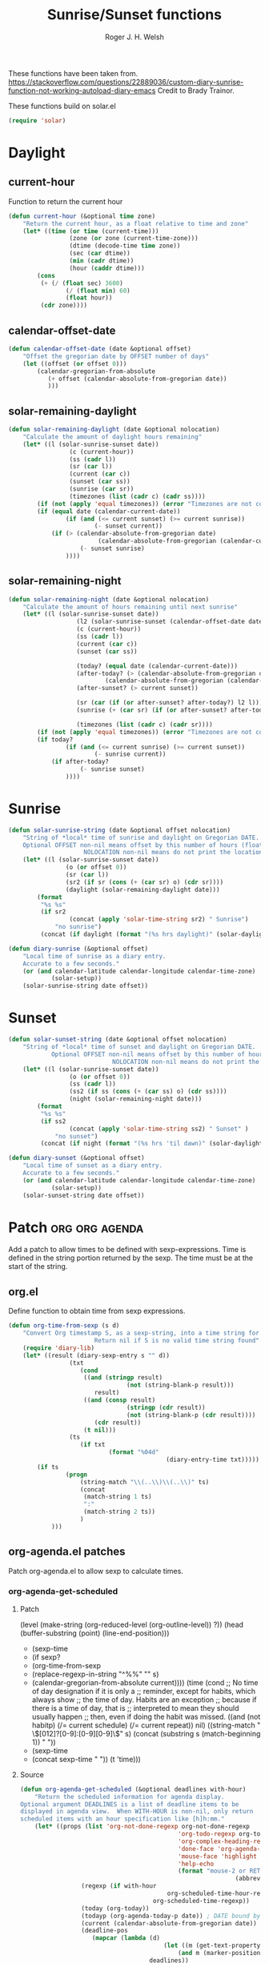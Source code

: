 #+TITLE: Sunrise/Sunset functions
#+AUTHOR: Roger J. H. Welsh
#+EMAIL: rjhwelsh@posteo.net
#+PROPERTY: header-args    :results silent

These functions have been taken from.
https://stackoverflow.com/questions/22889036/custom-diary-sunrise-function-not-working-autoload-diary-emacs
Credit to Brady Trainor.

These functions build on solar.el
#+begin_src emacs-lisp
(require 'solar)
#+end_src

* Daylight
** current-hour
Function to return the current hour
#+begin_src emacs-lisp
	(defun current-hour (&optional time zone)
		"Return the current hour, as a float relative to time and zone"
		(let* ((time (or time (current-time)))
					 (zone (or zone (current-time-zone)))
					 (dtime (decode-time time zone))
					 (sec (car dtime))
					 (min (cadr dtime))
					 (hour (caddr dtime)))
			(cons
			 (+ (/ (float sec) 3600)
					(/ (float min) 60)
					(float hour))
			 (cdr zone))))
#+end_src
** calendar-offset-date
	 #+begin_src emacs-lisp
		 (defun calendar-offset-date (date &optional offset)
			 "Offset the gregorian date by OFFSET number of days"
			 (let ((offset (or offset 0)))
				 (calendar-gregorian-from-absolute
					(+ offset (calendar-absolute-from-gregorian date))
					)))
	 #+end_src

** solar-remaining-daylight
#+begin_src emacs-lisp
	(defun solar-remaining-daylight (date &optional nolocation)
		"Calculate the amount of daylight hours remaining"
		(let* ((l (solar-sunrise-sunset date))
					 (c (current-hour))
					 (ss (cadr l))
					 (sr (car l))
					 (current (car c))
					 (sunset (car ss))
					 (sunrise (car sr))
					 (timezones (list (cadr c) (cadr ss))))
			(if (not (apply 'equal timezones)) (error "Timezones are not compatible! %s" timezones))
			(if (equal date (calendar-current-date))
					(if (and (<= current sunset) (>= current sunrise))
							(- sunset current))
				(if (> (calendar-absolute-from-gregorian date)
							 (calendar-absolute-from-gregorian (calendar-current-date)))
						(- sunset sunrise)
					))))
#+end_src

** solar-remaining-night
	 #+begin_src emacs-lisp
		 (defun solar-remaining-night (date &optional nolocation)
			 "Calculate the amount of hours remaining until next sunrise"
			 (let* ((l (solar-sunrise-sunset date))
							(l2 (solar-sunrise-sunset (calendar-offset-date date 1)))
							(c (current-hour))
							(ss (cadr l))
							(current (car c))
							(sunset (car ss))

							(today? (equal date (calendar-current-date)))
							(after-today? (> (calendar-absolute-from-gregorian date)
									(calendar-absolute-from-gregorian (calendar-current-date))))
							(after-sunset? (> current sunset))

							(sr (car (if (or after-sunset? after-today?) l2 l)))
							(sunrise (+ (car sr) (if (or after-sunset? after-today?) 24.0 0)))

							(timezones (list (cadr c) (cadr sr))))
				 (if (not (apply 'equal timezones)) (error "Timezones are not compatible! %s" timezones))
				 (if today?
						 (if (and (<= current sunrise) (>= current sunset))
								 (- sunrise current))
					 (if after-today?
							 (- sunrise sunset)
						 ))))
	 #+end_src

* Sunrise
	#+begin_src emacs-lisp
		(defun solar-sunrise-string (date &optional offset nolocation)
			"String of *local* time of sunrise and daylight on Gregorian DATE.
			Optional OFFSET non-nil means offset by this number of hours (float)
							 NOLOCATION non-nil means do not print the location"
			(let* ((l (solar-sunrise-sunset date))
						(o (or offset 0))
						(sr (car l))
						(sr2 (if sr (cons (+ (car sr) o) (cdr sr))))
						(daylight (solar-remaining-daylight date)))
				(format
				 "%s %s"
				 (if sr2
						 (concat (apply 'solar-time-string sr2) " Sunrise")
					 "no sunrise")
				 (concat (if daylight (format "(%s hrs daylight)" (solar-daylight daylight)))))))

		(defun diary-sunrise (&optional offset)
			"Local time of sunrise as a diary entry.
			Accurate to a few seconds."
			(or (and calendar-latitude calendar-longitude calendar-time-zone)
					(solar-setup))
			(solar-sunrise-string date offset))
	#+end_src

* Sunset
	#+begin_src emacs-lisp
		(defun solar-sunset-string (date &optional offset nolocation)
			"String of *local* time of sunset and daylight on Gregorian DATE.
					Optional OFFSET non-nil means offset by this number of hours (float)
									 NOLOCATION non-nil means do not print the location"
			(let* ((l (solar-sunrise-sunset date))
						 (o (or offset 0))
						 (ss (cadr l))
						 (ss2 (if ss (cons (+ (car ss) o) (cdr ss))))
						 (night (solar-remaining-night date)))
				(format
				 "%s %s"
				 (if ss2
						 (concat (apply 'solar-time-string ss2) " Sunset" )
					 "no sunset")
				 (concat (if night (format "(%s hrs 'til dawn)" (solar-daylight night)))))))

		(defun diary-sunset (&optional offset)
			"Local time of sunset as a diary entry.
			Accurate to a few seconds."
			(or (and calendar-latitude calendar-longitude calendar-time-zone)
					(solar-setup))
			(solar-sunset-string date offset))
	#+end_src

* Patch :org:org:agenda:
Add a patch to allow times to be defined with sexp-expressions.
Time is defined in the string portion returned by the sexp.
The time must be at the start of the string.

** org.el
Define function to obtain time from sexp expressions.
#+begin_src emacs-lisp
	(defun org-time-from-sexp (s d)
		"Convert Org timestamp S, as a sexp-string, into a time string for date D.
							Return nil if S is no valid time string found"
		(require 'diary-lib)
		(let* ((result (diary-sexp-entry s "" d))
					 (txt
						(cond
						 ((and (stringp result)
									 (not (string-blank-p result)))
							result)
						 ((and (consp result)
									 (stringp (cdr result))
									 (not (string-blank-p (cdr result))))
							(cdr result))
						 (t nil)))
					 (ts
						(if txt
								(format "%04d"
												(diary-entry-time txt)))))
			(if ts
					(progn
						(string-match "\\(..\\)\\(..\\)" ts)
						(concat
						 (match-string 1 ts)
						 ":"
						 (match-string 2 ts))
						)
				)))
#+end_src

** org-agenda.el patches
Patch org-agenda.el to allow sexp to calculate times.

*** org-agenda-get-scheduled
**** Patch
#+begin_example emacs-lisp
 										 (level (make-string (org-reduced-level (org-outline-level))
 																				 ?\s))
 										 (head (buffer-substring (point) (line-end-position)))
+										 (sexp-time
+											(if sexp?
+													(org-time-from-sexp
+													 (replace-regexp-in-string "^%%" "" s)
+													 (calendar-gregorian-from-absolute current))))
										 (time
											(cond
											 ;; No time of day designation if it is only a
											 ;; reminder, except for habits, which always show
											 ;; the time of day.  Habits are an exception
											 ;; because if there is a time of day, that is
											 ;; interpreted to mean they should usually happen
											 ;; then, even if doing the habit was missed.
											 ((and
												 (not habitp)
												 (/= current schedule)
												 (/= current repeat))
												nil)
											 ((string-match " \\([012]?[0-9]:[0-9][0-9]\\)" s)
												(concat (substring s (match-beginning 1)) " "))
+											 (sexp-time
+												(concat sexp-time " "))
											 (t 'time)))
#+end_example
**** Source
#+begin_src emacs-lisp
	(defun org-agenda-get-scheduled (&optional deadlines with-hour)
		"Return the scheduled information for agenda display.
	Optional argument DEADLINES is a list of deadline items to be
	displayed in agenda view.  When WITH-HOUR is non-nil, only return
	scheduled items with an hour specification like [h]h:mm."
		(let* ((props (list 'org-not-done-regexp org-not-done-regexp
												'org-todo-regexp org-todo-regexp
												'org-complex-heading-regexp org-complex-heading-regexp
												'done-face 'org-agenda-done
												'mouse-face 'highlight
												'help-echo
												(format "mouse-2 or RET jump to Org file %s"
																(abbreviate-file-name buffer-file-name))))
					 (regexp (if with-hour
											 org-scheduled-time-hour-regexp
										 org-scheduled-time-regexp))
					 (today (org-today))
					 (todayp (org-agenda-today-p date)) ; DATE bound by calendar.
					 (current (calendar-absolute-from-gregorian date))
					 (deadline-pos
						(mapcar (lambda (d)
											(let ((m (get-text-property 0 'org-hd-marker d)))
												(and m (marker-position m))))
										deadlines))
					 scheduled-items)
			(goto-char (point-min))
			(while (re-search-forward regexp nil t)
				(catch :skip
					(unless (save-match-data (org-at-planning-p)) (throw :skip nil))
					(org-agenda-skip)
					(let* ((s (match-string 1))
								 (pos (1- (match-beginning 1)))
								 (todo-state (save-match-data (org-get-todo-state)))
								 (donep (member todo-state org-done-keywords))
								 (sexp? (string-prefix-p "%%" s))
								 ;; SCHEDULE is the scheduled date for the entry.  It is
								 ;; either the bare date or the last repeat, according
								 ;; to `org-agenda-prefer-last-repeat'.
								 (schedule
									(cond
									 (sexp? (org-agenda--timestamp-to-absolute s current))
									 ((or (eq org-agenda-prefer-last-repeat t)
												(member todo-state org-agenda-prefer-last-repeat))
										(org-agenda--timestamp-to-absolute
										 s today 'past (current-buffer) pos))
									 (t (org-agenda--timestamp-to-absolute s))))
								 ;; REPEAT is the future repeat closest from CURRENT,
								 ;; according to `org-agenda-show-future-repeats'. If
								 ;; the latter is nil, or if the time stamp has no
								 ;; repeat part, default to SCHEDULE.
								 (repeat
									(cond
									 (sexp? schedule)
									 ((<= current today) schedule)
									 ((not org-agenda-show-future-repeats) schedule)
									 (t
										(let ((base (if (eq org-agenda-show-future-repeats 'next)
																		(1+ today)
																	current)))
											(org-agenda--timestamp-to-absolute
											 s base 'future (current-buffer) pos)))))
								 (diff (- current schedule))
								 (warntime (get-text-property (point) 'org-appt-warntime))
								 (pastschedp (< schedule today))
								 (futureschedp (> schedule today))
								 (habitp (and (fboundp 'org-is-habit-p) (org-is-habit-p)))
								 (suppress-delay
									(let ((deadline (and org-agenda-skip-scheduled-delay-if-deadline
																			 (org-entry-get nil "DEADLINE"))))
										(cond
										 ((not deadline) nil)
										 ;; The current item has a deadline date, so
										 ;; evaluate its delay time.
										 ((integerp org-agenda-skip-scheduled-delay-if-deadline)
											;; Use global delay time.
											(- org-agenda-skip-scheduled-delay-if-deadline))
										 ((eq org-agenda-skip-scheduled-delay-if-deadline
													'post-deadline)
											;; Set delay to no later than DEADLINE.
											(min (- schedule
															(org-agenda--timestamp-to-absolute deadline))
													 org-scheduled-delay-days))
										 (t 0))))
								 (ddays
									(cond
									 ;; Nullify delay when a repeater triggered already
									 ;; and the delay is of the form --Xd.
									 ((and (string-match-p "--[0-9]+[hdwmy]" s)
												 (> schedule (org-agenda--timestamp-to-absolute s)))
										0)
									 (suppress-delay
										(let ((org-scheduled-delay-days suppress-delay))
											(org-get-wdays s t t)))
									 (t (org-get-wdays s t)))))
						;; Display scheduled items at base date (SCHEDULE), today if
						;; scheduled before the current date, and at any repeat past
						;; today.  However, skip delayed items and items that have
						;; been displayed for more than `org-scheduled-past-days'.
						(unless (and todayp
												 habitp
												 (bound-and-true-p org-habit-show-all-today))
							(when (or (and (> ddays 0) (< diff ddays))
												(> diff (or (and habitp org-habit-scheduled-past-days)
																		org-scheduled-past-days))
												(> schedule current)
												(and (/= current schedule)
														 (/= current today)
														 (/= current repeat)))
								(throw :skip nil)))
						;; Possibly skip done tasks.
						(when (and donep
											 (or org-agenda-skip-scheduled-if-done
													 (/= schedule current)))
							(throw :skip nil))
						;; Skip entry if it already appears as a deadline, per
						;; `org-agenda-skip-scheduled-if-deadline-is-shown'.  This
						;; doesn't apply to habits.
						(when (pcase org-agenda-skip-scheduled-if-deadline-is-shown
										((guard
											(or (not (memq (line-beginning-position 0) deadline-pos))
													habitp))
										 nil)
										(`repeated-after-deadline
										 (let ((deadline (time-to-days
																			(org-get-deadline-time (point)))))
											 (and (<= schedule deadline) (> current deadline))))
										(`not-today pastschedp)
										(`t t)
										(_ nil))
							(throw :skip nil))
						;; Skip habits if `org-habit-show-habits' is nil, or if we
						;; only show them for today.  Also skip done habits.
						(when (and habitp
											 (or donep
													 (not (bound-and-true-p org-habit-show-habits))
													 (and (not todayp)
																(bound-and-true-p
																 org-habit-show-habits-only-for-today))))
							(throw :skip nil))
						(save-excursion
							(re-search-backward "^\\*+[ \t]+" nil t)
							(goto-char (match-end 0))
							(let* ((category (org-get-category))
										 (inherited-tags
											(or (eq org-agenda-show-inherited-tags 'always)
													(and (listp org-agenda-show-inherited-tags)
															 (memq 'agenda org-agenda-show-inherited-tags))
													(and (eq org-agenda-show-inherited-tags t)
															 (or (eq org-agenda-use-tag-inheritance t)
																	 (memq 'agenda
																				 org-agenda-use-tag-inheritance)))))
										 (tags (org-get-tags nil (not inherited-tags)))
										 (level (make-string (org-reduced-level (org-outline-level))
																				 ?\s))
										 (head (buffer-substring (point) (line-end-position)))
										 (sexp-time
											(if sexp?
													(org-time-from-sexp
													 (replace-regexp-in-string "^%%" "" s)
													 (calendar-gregorian-from-absolute current))))
										 (time
											(cond
											 ;; No time of day designation if it is only a
											 ;; reminder, except for habits, which always show
											 ;; the time of day.  Habits are an exception
											 ;; because if there is a time of day, that is
											 ;; interpreted to mean they should usually happen
											 ;; then, even if doing the habit was missed.
											 ((and
												 (not habitp)
												 (/= current schedule)
												 (/= current repeat))
												nil)
											 ((string-match " \\([012]?[0-9]:[0-9][0-9]\\)" s)
												(concat (substring s (match-beginning 1)) " "))
											 (sexp-time
												(concat sexp-time " "))
											 (t 'time)))
										 (item
											(org-agenda-format-item
											 (pcase-let ((`(,first ,past) org-agenda-scheduled-leaders))
												 ;; Show a reminder of a past scheduled today.
												 (if (and todayp pastschedp)
														 (format past diff)
													 first))
											 head level category tags time nil habitp))
										 (face (cond ((and (not habitp) pastschedp)
																	'org-scheduled-previously)
																 ((and habitp futureschedp)
																	'org-agenda-done)
																 (todayp 'org-scheduled-today)
																 (t 'org-scheduled)))
										 (habitp (and habitp (org-habit-parse-todo))))
								(org-add-props item props
									'undone-face face
									'face (if donep 'org-agenda-done face)
									'org-marker (org-agenda-new-marker pos)
									'org-hd-marker (org-agenda-new-marker (line-beginning-position))
									'type (if pastschedp "past-scheduled" "scheduled")
									'date (if pastschedp schedule date)
									'ts-date schedule
									'warntime warntime
									'level level
									'priority (if habitp (org-habit-get-priority habitp)
															(+ 99 diff (org-get-priority item)))
									'org-habit-p habitp
									'todo-state todo-state)
								(push item scheduled-items))))))
			(nreverse scheduled-items)))
#+end_src


*** org-agenda-get-timestamps
**** Patch
#+begin_example emacs-lisp
 							(let* ((pos (match-beginning 0))
 										 (repeat (match-string 1))
 										 (sexp-entry (match-string 3))
+										 (sexp-time (if sexp-entry
+										 							 (org-time-from-sexp sexp-entry
+																											 (calendar-gregorian-from-absolute current))))
-										 (time-stamp (if (or repeat sexp-entry) (match-string 0)
+										 (time-stamp (if (or repeat sexp-entry)
+										  								(or (and sexp-time (concat sexp-time " "))
+																					(match-string 0))
 																		(save-excursion
 																			(goto-char pos)
 																			(looking-at org-ts-regexp-both)
 																			(match-string 0))))
#+end_example

**** Source
		#+begin_src emacs-lisp
			(defun org-agenda-get-timestamps (&optional deadlines)
				"Return the date stamp information for agenda display.
			Optional argument DEADLINES is a list of deadline items to be
			displayed in agenda view."
				(let* ((props (list 'face 'org-agenda-calendar-event
														'org-not-done-regexp org-not-done-regexp
														'org-todo-regexp org-todo-regexp
														'org-complex-heading-regexp org-complex-heading-regexp
														'mouse-face 'highlight
														'help-echo
														(format "mouse-2 or RET jump to Org file %s"
																		(abbreviate-file-name buffer-file-name))))
							 (current (calendar-absolute-from-gregorian date))
							 (today (org-today))
							 (deadline-position-alist
								(mapcar (lambda (d)
													(let ((m (get-text-property 0 'org-hd-marker d)))
														(and m (marker-position m))))
												deadlines))
							 ;; Match time-stamps set to current date, time-stamps with
							 ;; a repeater, and S-exp time-stamps.
							 (regexp
								(concat
								 (if org-agenda-include-inactive-timestamps "[[<]" "<")
								 (regexp-quote
									(substring
									 (format-time-string
										(car org-time-stamp-formats)
										(encode-time	; DATE bound by calendar
										 0 0 0 (nth 1 date) (car date) (nth 2 date)))
									 1 11))
								 "\\|\\(<[0-9]+-[0-9]+-[0-9]+[^>\n]+?\\+[0-9]+[hdwmy]>\\)"
								 "\\|\\(<%%\\(([^>\n]+)\\)>\\)"))
							 timestamp-items)
					(goto-char (point-min))
					(while (re-search-forward regexp nil t)
						;; Skip date ranges, scheduled and deadlines, which are handled
						;; specially.  Also skip time-stamps before first headline as
						;; there would be no entry to add to the agenda.  Eventually,
						;; ignore clock entries.
						(catch :skip
							(save-match-data
								(when (or (org-at-date-range-p)
													(org-at-planning-p)
													(org-before-first-heading-p)
													(and org-agenda-include-inactive-timestamps
															 (org-at-clock-log-p)))
									(throw :skip nil))
								(org-agenda-skip))
							(let* ((pos (match-beginning 0))
										 (repeat (match-string 1))
										 (sexp-entry (match-string 3))
										 (sexp-time (if sexp-entry
																		(org-time-from-sexp sexp-entry
																												(calendar-gregorian-from-absolute current))))
										 (time-stamp (if (or repeat sexp-entry)
																		 (or (and sexp-time (concat sexp-time " "))
																				 (match-string 0))
																	 (save-excursion
																		 (goto-char pos)
																		 (looking-at org-ts-regexp-both)
																		 (match-string 0))))
										 (todo-state (org-get-todo-state))
										 (warntime (get-text-property (point) 'org-appt-warntime))
										 (done? (member todo-state org-done-keywords)))
								;; Possibly skip done tasks.
								(when (and done? org-agenda-skip-timestamp-if-done)
									(throw :skip t))
								;; S-exp entry doesn't match current day: skip it.
								(when (and sexp-entry (not (org-diary-sexp-entry sexp-entry "" date)))
									(throw :skip nil))
								(when repeat
									(let* ((past
													;; A repeating time stamp is shown at its base
													;; date and every repeated date up to TODAY.  If
													;; `org-agenda-prefer-last-repeat' is non-nil,
													;; however, only the last repeat before today
													;; (inclusive) is shown.
													(org-agenda--timestamp-to-absolute
													 repeat
													 (if (or (> current today)
																	 (eq org-agenda-prefer-last-repeat t)
																	 (member todo-state org-agenda-prefer-last-repeat))
															 today
														 current)
													 'past (current-buffer) pos))
												 (future
													;;  Display every repeated date past TODAY
													;;  (exclusive) unless
													;;  `org-agenda-show-future-repeats' is nil.  If
													;;  this variable is set to `next', only display
													;;  the first repeated date after TODAY
													;;  (exclusive).
													(cond
													 ((<= current today) past)
													 ((not org-agenda-show-future-repeats) past)
													 (t
														(let ((base (if (eq org-agenda-show-future-repeats 'next)
																						(1+ today)
																					current)))
															(org-agenda--timestamp-to-absolute
															 repeat base 'future (current-buffer) pos))))))
										(when (and (/= current past) (/= current future))
											(throw :skip nil))))
								(save-excursion
									(re-search-backward org-outline-regexp-bol nil t)
									;; Possibly skip time-stamp when a deadline is set.
									(when (and org-agenda-skip-timestamp-if-deadline-is-shown
														 (assq (point) deadline-position-alist))
										(throw :skip nil))
									(let* ((category (org-get-category pos))
												 (inherited-tags
													(or (eq org-agenda-show-inherited-tags 'always)
															(and (consp org-agenda-show-inherited-tags)
																	 (memq 'agenda org-agenda-show-inherited-tags))
															(and (eq org-agenda-show-inherited-tags t)
																	 (or (eq org-agenda-use-tag-inheritance t)
																			 (memq 'agenda
																						 org-agenda-use-tag-inheritance)))))
												 (tags (org-get-tags nil (not inherited-tags)))
												 (level (make-string (org-reduced-level (org-outline-level))
																						 ?\s))
												 (head (and (looking-at "\\*+[ \t]+\\(.*\\)")
																		(match-string 1)))
												 (inactive? (= (char-after pos) ?\[))
												 (habit? (and (fboundp 'org-is-habit-p) (org-is-habit-p)))
												 (item
													(org-agenda-format-item
													 (and inactive? org-agenda-inactive-leader)
													 head level category tags time-stamp org-ts-regexp habit?)))
										(org-add-props item props
											'priority (if habit?
																		(org-habit-get-priority (org-habit-parse-todo))
																	(org-get-priority item))
											'org-marker (org-agenda-new-marker pos)
											'org-hd-marker (org-agenda-new-marker)
											'date date
											'level level
											'ts-date (if repeat (org-agenda--timestamp-to-absolute repeat)
																 current)
											'todo-state todo-state
											'warntime warntime
											'type "timestamp")
										(push item timestamp-items))))
							(when org-agenda-skip-additional-timestamps-same-entry
								(outline-next-heading))))
					(nreverse timestamp-items)))
		#+end_src
